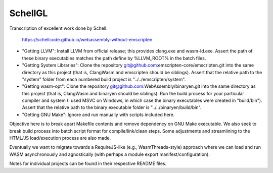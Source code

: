 SchellGL
========

Transcription of excellent work done by Schell:

  https://schellcode.github.io/webassembly-without-emscripten
  
* "Getting LLVM": Install LLVM from official release; this provides clang.exe and wasm-ld.exe. Assert the path of these binary executables matches the path define by %LLVM_ROOT% in the batch files.

* "Getting System Libraries": Clone the repository git@github.com:emscripten-core/emscripten.git into the same directory as this project (that is, ClangWasm and emscripten should be siblings). Assert that the relative path to the "system" folder from each numbered build project is "../../emscripten/system".

* "Getting wasm-opt": Clone the repository git@github.com:WebAssembly/binaryen.git into the same directory as this project (that is, ClangWasm and binaryen should be siblings). Run the build process for your particular compiler and system (I used MSVC on Windows, in which case the binary executables were created in "build/bin"). Assert that the relative path to the binary executable folder is "../../binaryen/build/bin".

* "Getting GNU Make": Ignore and run manually with scripts included here.

Objective here is to break apart Makefile contents and remove dependency on GNU Make executable. We also seek to break build process into batch script format for compile/link/clean steps. Some adjustments and streamlining to the HTML/JS load/execution process are also made.

Eventually we want to migrate towards a RequireJS-like (e.g., WasmThreads-style) approach where we can load and run WASM asynchronously and agnostically (with perhaps a module export manifest/configuration).

Notes for individual projects can be found in their respective README files.
